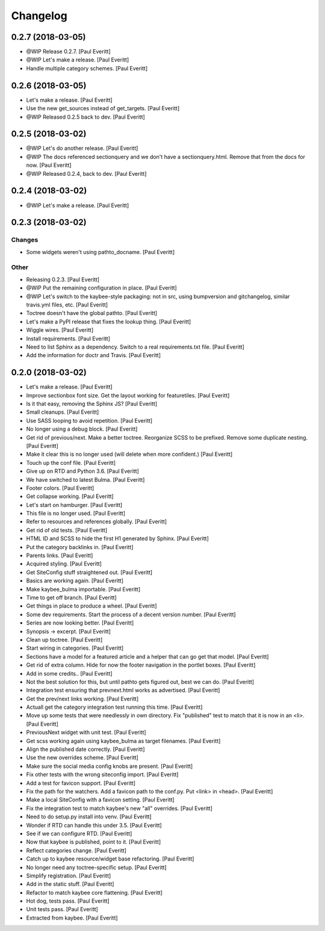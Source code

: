 Changelog
=========


0.2.7 (2018-03-05)
------------------
- @WIP Release 0.2.7. [Paul Everitt]
- @WIP Let's make a release. [Paul Everitt]
- Handle multiple category schemes. [Paul Everitt]


0.2.6 (2018-03-05)
------------------
- Let's make a release. [Paul Everitt]
- Use the new get_sources instead of get_targets. [Paul Everitt]
- @WIP Released 0.2.5 back to dev. [Paul Everitt]


0.2.5 (2018-03-02)
------------------
- @WIP Let's do another release. [Paul Everitt]
- @WIP The docs referenced sectionquery and we don't have a
  sectionquery.html. Remove that from the docs for now. [Paul Everitt]
- @WIP Released 0.2.4, back to dev. [Paul Everitt]


0.2.4 (2018-03-02)
------------------
- @WIP Let's make a release. [Paul Everitt]


0.2.3 (2018-03-02)
------------------

Changes
~~~~~~~
- Some widgets weren't using pathto_docname. [Paul Everitt]

Other
~~~~~
- Releasing 0.2.3. [Paul Everitt]
- @WIP Put the remaining configuration in place. [Paul Everitt]
- @WIP Let's switch to the kaybee-style packaging: not in src, using
  bumpversion and gitchangelog, similar travis.yml files, etc. [Paul
  Everitt]
- Toctree doesn't have the global pathto. [Paul Everitt]
- Let's make a PyPI release that fixes the lookup thing. [Paul Everitt]
- Wiggle wires. [Paul Everitt]
- Install requirements. [Paul Everitt]
- Need to list Sphinx as a dependency. Switch to a real requirements.txt
  file. [Paul Everitt]
- Add the information for doctr and Travis. [Paul Everitt]


0.2.0 (2018-03-02)
------------------
- Let's make a release. [Paul Everitt]
- Improve sectionbox font size. Get the layout working for featuretiles.
  [Paul Everitt]
- Is it that easy, removing the Sphinx JS? [Paul Everitt]
- Small cleanups. [Paul Everitt]
- Use SASS looping to avoid repetition. [Paul Everitt]
- No longer using a debug block. [Paul Everitt]
- Get rid of previous/next. Make a better toctree. Reorganize SCSS to be
  prefixed. Remove some duplicate nesting. [Paul Everitt]
- Make it clear this is no longer used (will delete when more
  confident.) [Paul Everitt]
- Touch up the conf file. [Paul Everitt]
- Give up on RTD and Python 3.6. [Paul Everitt]
- We have switched to latest Bulma. [Paul Everitt]
- Footer colors. [Paul Everitt]
- Get collapse working. [Paul Everitt]
- Let's start on hamburger. [Paul Everitt]
- This file is no longer used. [Paul Everitt]
- Refer to resources and references globally. [Paul Everitt]
- Get rid of old tests. [Paul Everitt]
- HTML ID and SCSS to hide the first H1 generated by Sphinx. [Paul
  Everitt]
- Put the category backlinks in. [Paul Everitt]
- Parents links. [Paul Everitt]
- Acquired styling. [Paul Everitt]
- Get SiteConfig stuff straightened out. [Paul Everitt]
- Basics are working again. [Paul Everitt]
- Make kaybee_bulma importable. [Paul Everitt]
- Time to get off branch. [Paul Everitt]
- Get things in place to produce a wheel. [Paul Everitt]
- Some dev requirements. Start the process of a decent version number.
  [Paul Everitt]
- Series are now looking better. [Paul Everitt]
- Synopsis -> excerpt. [Paul Everitt]
- Clean up toctree. [Paul Everitt]
- Start wiring in categories. [Paul Everitt]
- Sections have a model for a featured article and a helper that can go
  get that model. [Paul Everitt]
- Get rid of extra column. Hide for now the footer navigation in the
  portlet boxes. [Paul Everitt]
- Add in some credits.. [Paul Everitt]
- Not the best solution for this, but until pathto gets figured out,
  best we can do. [Paul Everitt]
- Integration test ensuring that prevnext.html works as advertised.
  [Paul Everitt]
- Get the prev/next links working. [Paul Everitt]
- Actuall get the category integration test running this time. [Paul
  Everitt]
- Move up some tests that were needlessly in own directory. Fix
  "published" test to match that it is now in an <li>. [Paul Everitt]
- PreviousNext widget with unit test. [Paul Everitt]
- Get scss working again using kaybee_bulma as target filenames. [Paul
  Everitt]
- Align the published date correctly. [Paul Everitt]
- Use the new overrides scheme. [Paul Everitt]
- Make sure the social media config knobs are present. [Paul Everitt]
- Fix other tests with the wrong siteconfig import. [Paul Everitt]
- Add a test for favicon support. [Paul Everitt]
- Fix the path for the watchers. Add a favicon path to the conf.py. Put
  <link> in <head>. [Paul Everitt]
- Make a local SiteConfig with a favicon setting. [Paul Everitt]
- Fix the integration test to match kaybee's new "all" overrides. [Paul
  Everitt]
- Need to do setup.py install into venv. [Paul Everitt]
- Wonder if RTD can handle this under 3.5. [Paul Everitt]
- See if we can configure RTD. [Paul Everitt]
- Now that kaybee is published, point to it. [Paul Everitt]
- Reflect categories change. [Paul Everitt]
- Catch up to kaybee resource/widget base refactoring. [Paul Everitt]
- No longer need any toctree-specific setup. [Paul Everitt]
- Simplify registration. [Paul Everitt]
- Add in the static stuff. [Paul Everitt]
- Refactor to match kaybee core flattening. [Paul Everitt]
- Hot dog, tests pass. [Paul Everitt]
- Unit tests pass. [Paul Everitt]
- Extracted from kaybee. [Paul Everitt]


